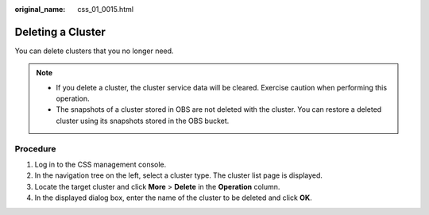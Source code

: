 :original_name: css_01_0015.html

.. _css_01_0015:

Deleting a Cluster
==================

You can delete clusters that you no longer need.

.. note::

   -  If you delete a cluster, the cluster service data will be cleared. Exercise caution when performing this operation.
   -  The snapshots of a cluster stored in OBS are not deleted with the cluster. You can restore a deleted cluster using its snapshots stored in the OBS bucket.

Procedure
---------

#. Log in to the CSS management console.
#. In the navigation tree on the left, select a cluster type. The cluster list page is displayed.
#. Locate the target cluster and click **More** > **Delete** in the **Operation** column.
#. In the displayed dialog box, enter the name of the cluster to be deleted and click **OK**.
